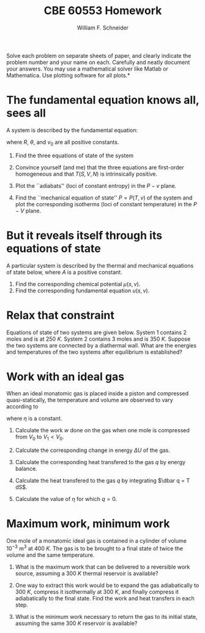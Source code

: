 #+BEGIN_OPTIONS
#+AUTHOR: William F. Schneider
#+TITLE: CBE 60553 Homework
#+EMAIL: wschneider@nd.edu
#+LATEX_CLASS_OPTIONS: [11pt]
#+LATEX_HEADER:\usepackage[left=1in, right=1in, top=1in, bottom=1in, nohead]{geometry}
#+LATEX_HEADER:\geometry{margin=1.0in}
#+LATEX_HEADER:\usepackage{hyperref}
#+LATEX_HEADER:\usepackage{amsmath}
#+LATEX_HEADER:\usepackage{graphicx}
#+LATEX_HEADER:\usepackage{epstopdf}
#+LATEX_HEADER:\usepackage{fancyhdr}
#+LATEX_HEADER:\pagestyle{fancy}
#+LATEX_HEADER:\fancyhf{}
#+LATEX_HEADER:\usepackage[labelfont=bf]{caption}
#+LATEX_HEADER:\usepackage{setspace}
#+LATEX_HEADER:\setlength{\headheight}{10.2pt}
#+LATEX_HEADER:\setlength{\headsep}{20pt}
#+LATEX_HEADER:\renewcommand{\headrulewidth}{0.5pt}
#+LATEX_HEADER:\renewcommand{\footrulewidth}{0.5pt}
#+LATEX_HEADER:\lfoot{\today}
#+LATEX_HEADER:\cfoot{\copyright\ 2016 W.\ F.\ Schneider}
#+LATEX_HEADER:\rfoot{\thepage}
#+LATEX_HEADER:\chead{\bf{Advanced Chemical Engineering Thermodynamics (CBE 60553)\vspace{12pt}}}
#+LATEX_HEADER:\lhead{\bf{Homework 2}}
#+LATEX_HEADER:\rhead{\bf{Due September 11, 2017}}
#+LATEX_HEADER:\usepackage{titlesec}
#+LATEX_HEADER:\titlespacing*{\section}
#+LATEX_HEADER:{0pt}{0.6\baselineskip}{0.2\baselineskip}
#+LATEX_HEADER:\title{University of Notre Dame\\Advanced Chemical Engineering Thermodynamics\\(CBE 60553)}
#+LATEX_HEADER:\author{Prof. William F.\ Schneider}
#+LATEX_HEADER:\usepackage{siunitx}
#+LATEX_HEADER:\usepackage[version=3]{mhchem}
#+LATEX_HEADER:\def\dbar{{\mathchar'26\mkern-12mu d}}

#+OPTIONS: toc:nil
#+OPTIONS: H:3 num:3
#+OPTIONS: ':t
#+END_OPTIONS

\noindent *Solve each problem on separate sheets of paper, and clearly indicate the problem number and your name on each.  Carefully and neatly document your answers.  You may use a mathematical solver like Matlab or Mathematica. Use plotting software for all plots.*

* Concepts :noexport:
1. Fundamental eq -> EOS
2. EOS -> fundamental eq
3. Equilibrium from fundamental eq and from EOS
4. Ideal gas fundamental eq, work, isotherms, adiabats
5. Maximum work theorem

* The fundamental equation knows all, sees all
# Fundamental eq. -> EOS
A system is described by the fundamental equation:
\begin{equation}
U=\left (\frac{v_0 \theta}{R^2} \right ) \frac{S^3}{NV}\label{eq:1}
\end{equation}
where $R$, $\theta$, and $v_0$ are all positive constants.

1. Find the three equations of state of the system

2. Convince yourself (and me) that the three equations are first-order homogeneous and that $T(S,V,N)$ is intrinsically positive.

3. Plot the ``adiabats'' (loci of constant entropy) in the $P-v$ plane.

4. Find the ``mechanical equation of state'' $P=P(T,v)$ of the system and
  plot the corresponding isotherms (loci of constant temperature) in the $P-V$ plane.

* But it reveals itself through its equations of state
A particular system is described by the thermal and mechanical equations of state below, where $A$ is a
  positive constant.
  \begin{equation*}
    T = \frac{3 A s^2}{v}\ \ \ \ \ \ \ \ P = \frac{A s^3}{v^2}
  \end{equation*}

1. Find the corresponding chemical potential $\mu(s,v)$.
2. Find the corresponding fundamental equation $u(s,v)$.

* Fundamental equations from here to there :noexport:
A substance is described by the fundamental equation
  \begin{equation}
    u=Av^{-2}\exp (S/R)
  \end{equation}
  $N$ moles of the substance are expanded isentropically and quasi-statically from
  $(T_0,P_0)$ to $(T_f,P_0/2)$.  Find $T_f$ and the work done by the system.

* Relax that constraint
Equations of state of two systems are given below.  System 1 contains 2 moles and is
  at \SI{250}{K}.  System 2 contains 3 moles and is \SI{350}{K}.  Suppose the two systems are
  connected by a diathermal wall.  What are the energies and temperatures of the two
  systems after equilibrium is established?

  \begin{equation*}
    U^{(1)}=\frac{3}{2} R n^{(1)} T^{(1)}\ \ \ \ \ \ \ \  U^{(2)}=\frac{5}{2} R n^{(2)} T^{(2)}\
  \end{equation*}

* Work with an ideal gas
When an ideal monatomic gas is placed inside a piston and compressed
  quasi-statically, the temperature and volume are observed to vary according
  to
  \begin{equation*}
    T=\left ( \frac{V}{V_0}\right )^\eta T_0
  \end{equation*}
where $\eta$ is a constant.

1. Calculate the work $w$ done on the gas when one mole is compressed from $V_0$ to
    $V_1 < V_0$.

2. Calculate the corresponding change in energy $\Delta U$ of the gas.

3. Calculate the corresponding heat transfered to the gas $q$ by energy balance.

4. Calculate the heat transfered to the gas $q$ by integrating $\dbar q = T dS$.

5. Calculate the value of $\eta$ for which $q = 0$.
* The third ideal equation of state :noexport:
Show that the chemical potential of an ideal gas at temperature $T$ and
  pressure $P$ can be written as $\mu(T,P)=\mu^\circ(T) + k_B T \ln P/P^\circ$,
  where $\mu^\circ(T)$ is the chemical potential at $T$ and some reference
  pressure $P^\circ$.

* Maximum work, minimum work
One mole of a monatomic ideal gas is contained in a cylinder of volume
  $10^{-3}~\text{m}^3$ at \SI{400}{K}.  The gas is to be brought to a final state of
  twice the volume and the same temperature.

1. What is the maximum work that can be delivered to a reversible work
  source, assuming a \SI{300}{K} thermal reservoir is available?

2. One way to extract this work would be to expand the gas adiabatically to
  \SI{300}{K}, compress it isothermally at \SI{300}{K}, and finally compress it
  adiabatically to the final state.  Find the work and heat transfers in each step.

3. What is the minimum work necessary to return the gas to its initial
  state, assuming the same \SI{300}{K} reservoir is available?
